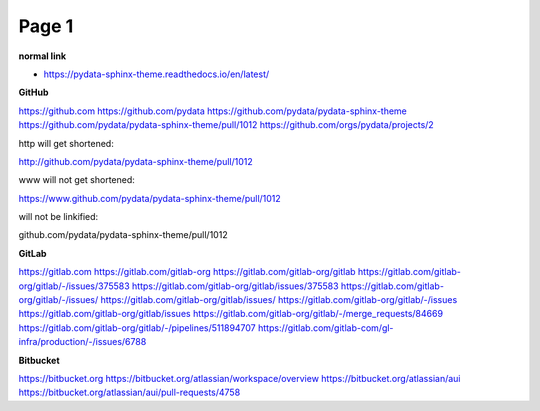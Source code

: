 Page 1
======

**normal link**

- https://pydata-sphinx-theme.readthedocs.io/en/latest/

**GitHub**

.. container:: github-container

    https://github.com
    https://github.com/pydata
    https://github.com/pydata/pydata-sphinx-theme
    https://github.com/pydata/pydata-sphinx-theme/pull/1012
    https://github.com/orgs/pydata/projects/2

    http will get shortened:

    http://github.com/pydata/pydata-sphinx-theme/pull/1012

    www will not get shortened:

    https://www.github.com/pydata/pydata-sphinx-theme/pull/1012

    will not be linkified:

    github.com/pydata/pydata-sphinx-theme/pull/1012

**GitLab**

.. container:: gitlab-container

    https://gitlab.com
    https://gitlab.com/gitlab-org
    https://gitlab.com/gitlab-org/gitlab
    https://gitlab.com/gitlab-org/gitlab/-/issues/375583
    https://gitlab.com/gitlab-org/gitlab/issues/375583
    https://gitlab.com/gitlab-org/gitlab/-/issues/
    https://gitlab.com/gitlab-org/gitlab/issues/
    https://gitlab.com/gitlab-org/gitlab/-/issues
    https://gitlab.com/gitlab-org/gitlab/issues
    https://gitlab.com/gitlab-org/gitlab/-/merge_requests/84669
    https://gitlab.com/gitlab-org/gitlab/-/pipelines/511894707
    https://gitlab.com/gitlab-com/gl-infra/production/-/issues/6788

**Bitbucket**

.. container:: bitbucket-container

    https://bitbucket.org
    https://bitbucket.org/atlassian/workspace/overview
    https://bitbucket.org/atlassian/aui
    https://bitbucket.org/atlassian/aui/pull-requests/4758
